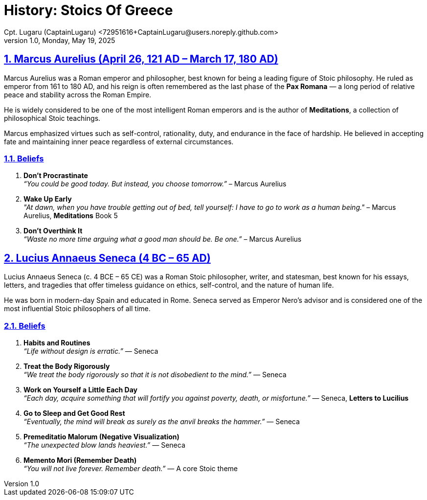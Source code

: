 = History: Stoics Of Greece
Cpt. Lugaru (CaptainLugaru) <72951616+CaptainLugaru@users.noreply.github.com>
v1.0, Monday, May 19, 2025
:description: Exploratory research into the history of modern Rus
:sectnums:
:sectanchors:
:sectlinks:
:icons: font
:tip-caption: 💡️
:note-caption: ℹ️
:important-caption: ❗
:caution-caption: 🔥
:warning-caption: ⚠️
:toc: preamble
:toclevels: 1
:toc-title: History of Stoics
:keywords: Homeschool Learning Journey
:imagesdir: ./images
:labsdir: ./labs
ifdef::env-name[:relfilesuffix: .adoc]

== Marcus Aurelius (April 26, 121 AD – March 17, 180 AD)

Marcus Aurelius was a Roman emperor and philosopher, best known for being a leading figure of Stoic philosophy. He ruled as emperor from 161 to 180 AD, and his reign is often remembered as the last phase of the *Pax Romana* — a long period of relative peace and stability across the Roman Empire.

He is widely considered to be one of the most intelligent Roman emperors and is the author of *Meditations*, a collection of philosophical Stoic teachings.

Marcus emphasized virtues such as self-control, rationality, duty, and endurance in the face of hardship. He believed in accepting fate and maintaining inner peace regardless of external circumstances.

=== Beliefs

1. **Don't Procrastinate** +
_“You could be good today. But instead, you choose tomorrow.”_ – Marcus Aurelius

2. **Wake Up Early** +
_"At dawn, when you have trouble getting out of bed, tell yourself: I have to go to work as a human being."_ – Marcus Aurelius, *Meditations* Book 5

3. **Don't Overthink It** +
_“Waste no more time arguing what a good man should be. Be one.”_ – Marcus Aurelius

== Lucius Annaeus Seneca (4 BC – 65 AD)

Lucius Annaeus Seneca (c. 4 BCE – 65 CE) was a Roman Stoic philosopher, writer, and statesman, best known for his essays, letters, and tragedies that offer timeless guidance on ethics, self-control, and the nature of human life.

He was born in modern-day Spain and educated in Rome. Seneca served as Emperor Nero's advisor and is considered one of the most influential Stoic philosophers of all time.

=== Beliefs

1. **Habits and Routines** +
_“Life without design is erratic.”_ — Seneca

2. **Treat the Body Rigorously** +
_“We treat the body rigorously so that it is not disobedient to the mind.”_ — Seneca

3. **Work on Yourself a Little Each Day** +
_“Each day, acquire something that will fortify you against poverty, death, or misfortune.”_ — Seneca, *Letters to Lucilius*

4. **Go to Sleep and Get Good Rest** +
_“Eventually, the mind will break as surely as the anvil breaks the hammer.”_ — Seneca

5. **Premeditatio Malorum (Negative Visualization)** +
_“The unexpected blow lands heaviest.”_ — Seneca

6. **Memento Mori (Remember Death)** +
_“You will not live forever. Remember death.”_ — A core Stoic theme
